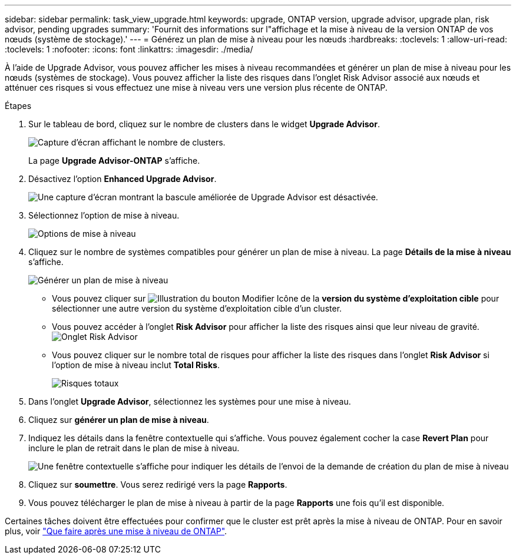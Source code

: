 ---
sidebar: sidebar 
permalink: task_view_upgrade.html 
keywords: upgrade, ONTAP version, upgrade advisor, upgrade plan, risk advisor, pending upgrades 
summary: 'Fournit des informations sur l"affichage et la mise à niveau de la version ONTAP de vos nœuds (système de stockage).' 
---
= Générez un plan de mise à niveau pour les nœuds
:hardbreaks:
:toclevels: 1
:allow-uri-read: 
:toclevels: 1
:nofooter: 
:icons: font
:linkattrs: 
:imagesdir: ./media/


[role="lead"]
À l'aide de Upgrade Advisor, vous pouvez afficher les mises à niveau recommandées et générer un plan de mise à niveau pour les nœuds (systèmes de stockage). Vous pouvez afficher la liste des risques dans l'onglet Risk Advisor associé aux nœuds et atténuer ces risques si vous effectuez une mise à niveau vers une version plus récente de ONTAP.

.Étapes
. Sur le tableau de bord, cliquez sur le nombre de clusters dans le widget *Upgrade Advisor*.
+
image:ua_widget.png["Capture d'écran affichant le nombre de clusters."]

+
La page *Upgrade Advisor-ONTAP* s'affiche.

. Désactivez l'option *Enhanced Upgrade Advisor*.
+
image:ua_disable_toggle.png["Une capture d'écran montrant la bascule améliorée de Upgrade Advisor est désactivée."]

. Sélectionnez l'option de mise à niveau.
+
image:ua_upgrade_options.png["Options de mise à niveau"]

. Cliquez sur le nombre de systèmes compatibles pour générer un plan de mise à niveau.
La page *Détails de la mise à niveau* s'affiche.
+
image:r_ua_generate_upgrade_plan.png["Générer un plan de mise à niveau"]

+
** Vous pouvez cliquer sur image:edit_icon.png["Illustration du bouton Modifier"] Icône de la *version du système d'exploitation cible* pour sélectionner une autre version du système d'exploitation cible d'un cluster.
** Vous pouvez accéder à l'onglet *Risk Advisor* pour afficher la liste des risques ainsi que leur niveau de gravité.
  +
image:ua_view_risks.png["Onglet Risk Advisor"]
** Vous pouvez cliquer sur le nombre total de risques pour afficher la liste des risques dans l'onglet *Risk Advisor* si l'option de mise à niveau inclut *Total Risks*.
+
image:ua_total_risks.png["Risques totaux"]



. Dans l'onglet *Upgrade Advisor*, sélectionnez les systèmes pour une mise à niveau.
. Cliquez sur *générer un plan de mise à niveau*.
. Indiquez les détails dans la fenêtre contextuelle qui s'affiche. Vous pouvez également cocher la case *Revert Plan* pour inclure le plan de retrait dans le plan de mise à niveau.
+
image:ua_details_upgrade_plan.png["Une fenêtre contextuelle s'affiche pour indiquer les détails de l'envoi de la demande de création du plan de mise à niveau"]

. Cliquez sur *soumettre*.
Vous serez redirigé vers la page *Rapports*.
. Vous pouvez télécharger le plan de mise à niveau à partir de la page *Rapports* une fois qu'il est disponible.


Certaines tâches doivent être effectuées pour confirmer que le cluster est prêt après la mise à niveau de ONTAP. Pour en savoir plus, voir link:https://docs.netapp.com/us-en/ontap/upgrade/task_what_to_do_after_upgrade.html["Que faire après une mise à niveau de ONTAP"].
